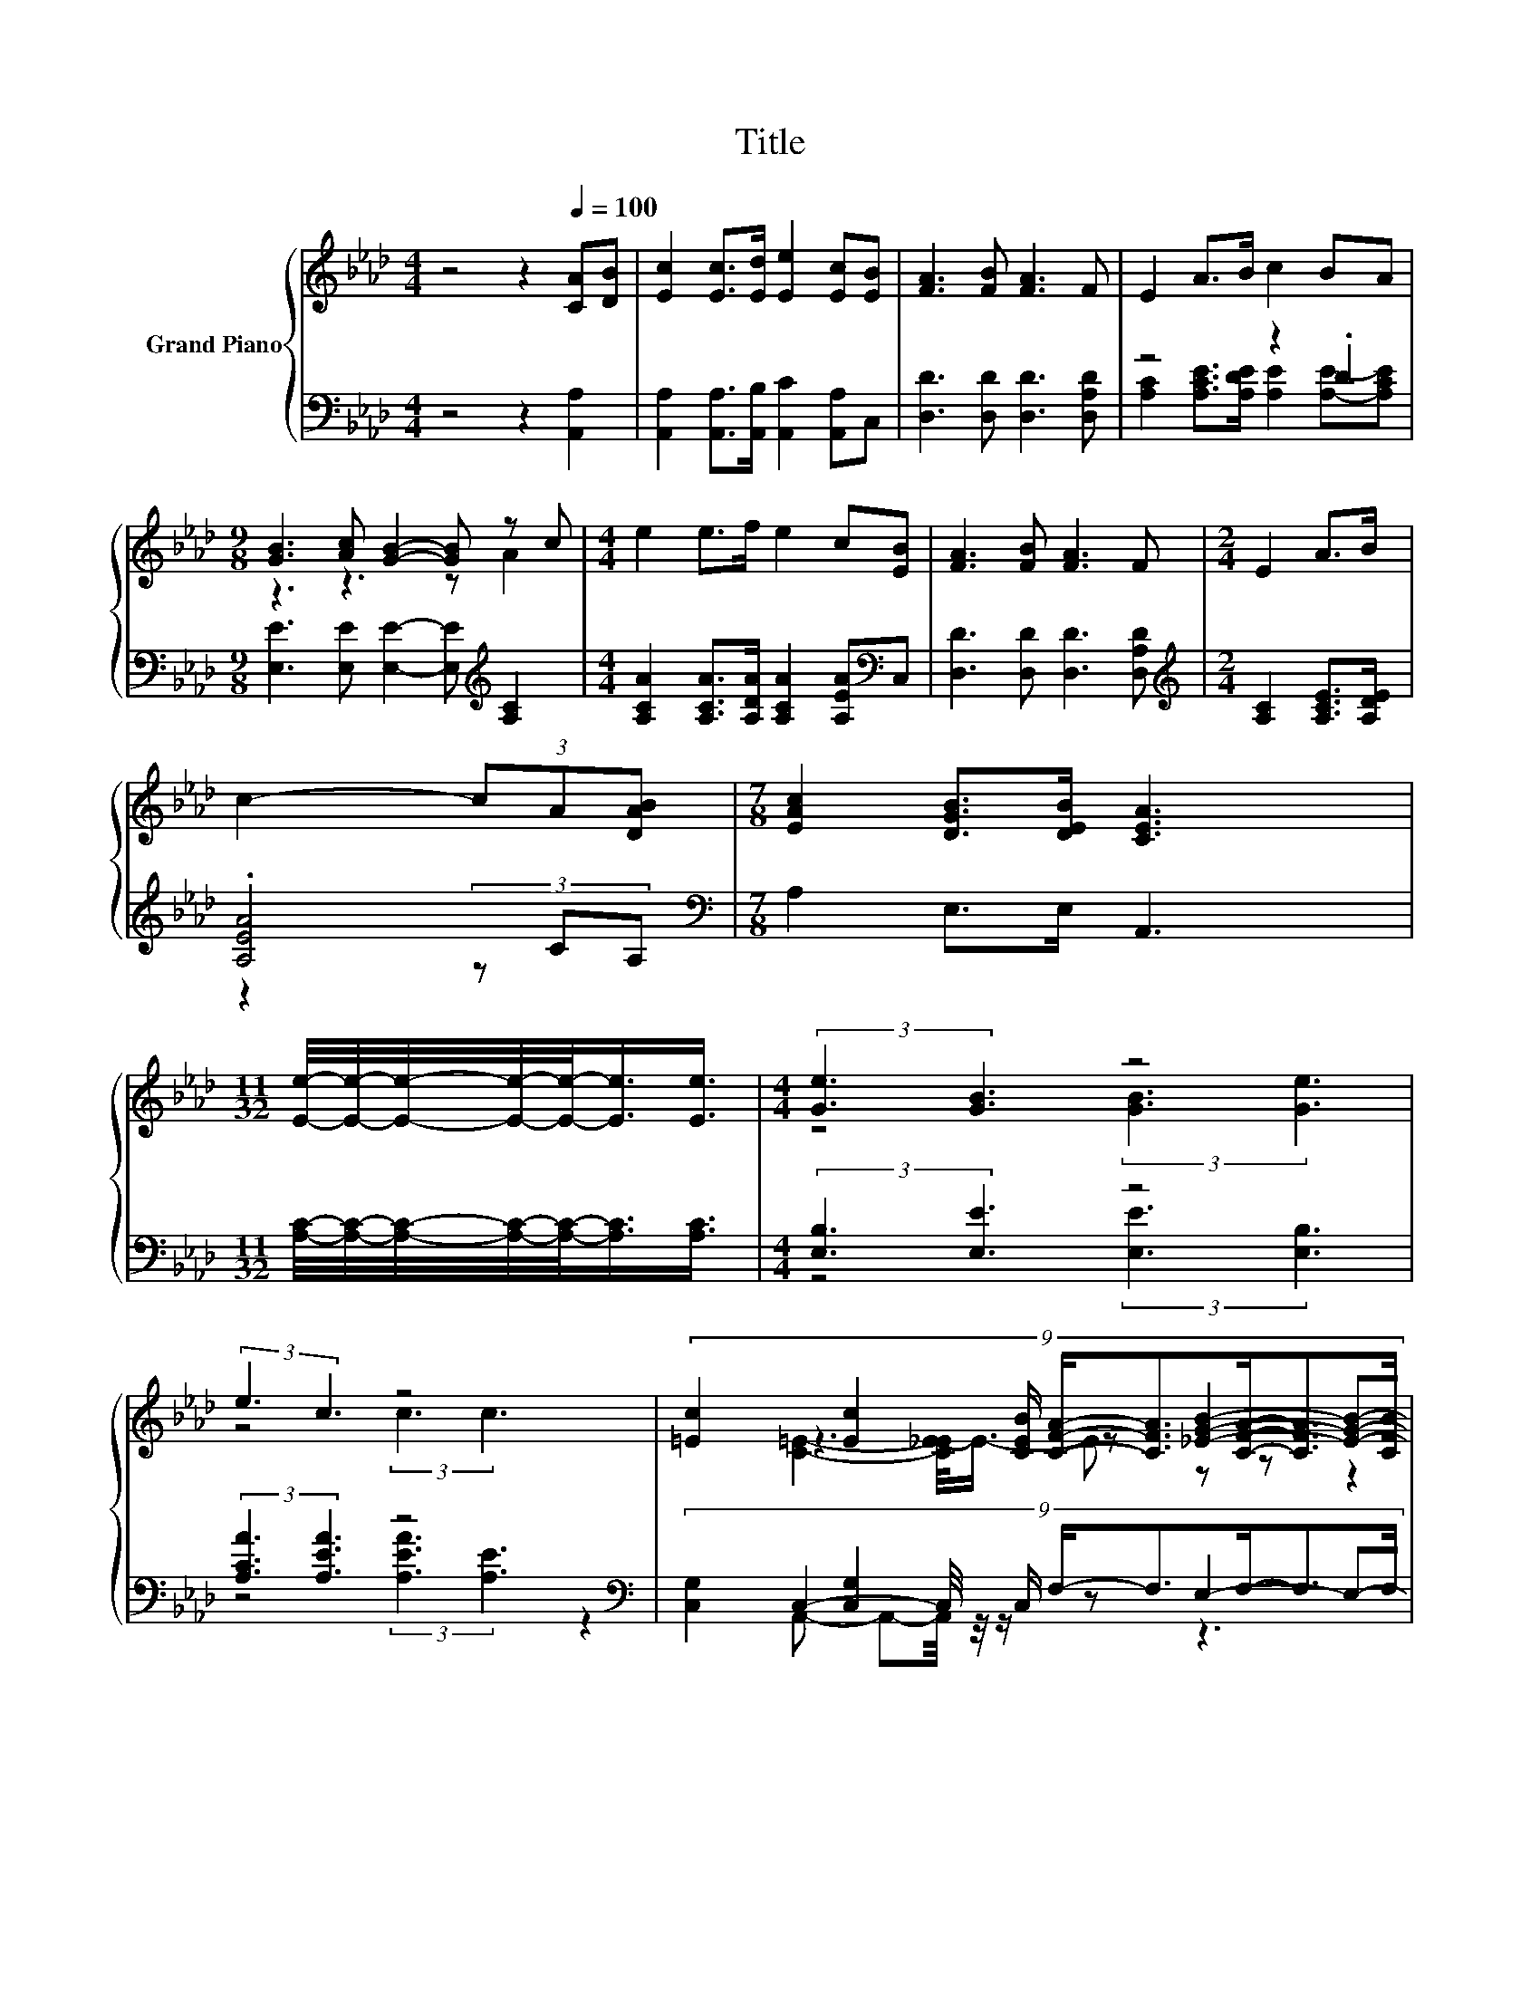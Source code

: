 X:1
T:Title
%%score { ( 1 4 5 ) | ( 2 3 6 ) }
L:1/8
M:4/4
K:Ab
V:1 treble nm="Grand Piano"
V:4 treble 
V:5 treble 
V:2 bass 
V:3 bass 
V:6 bass 
V:1
 z4 z2[Q:1/4=100] [CA][DB] | [Ec]2 [Ec]>[Ed] [Ee]2 [Ec][EB] | [FA]3 [FB] [FA]3 F | E2 A>B c2 BA | %4
[M:9/8] [GB]3 [Ac] [GB]2- [GB] z c |[M:4/4] e2 e>f e2 c[EB] | [FA]3 [FB] [FA]3 F |[M:2/4] E2 A>B | %8
 c2- (3cA[DAB] |[M:7/8] [EAc]2 [DGB]>[DEB] [CEA]3 | %10
[M:11/32] [Ee]/4-[Ee]/4-[Ee]/4-[Ee]/4-[Ee]/-<[Ee]/[Ee]3/4 |[M:4/4] (3:2:2[Ge]3 [GB]3 z4 | %12
 (3:2:2e3 c3 z4 | (9:8:8[=Ec]2 [Ec]2 [CEB]/ [CFA]/-[CFA]3/2[CFA]/-[CFA]3/2[CFB]/ | %14
[M:9/8] c2 [Ac]- [Ac]-[Ac]/4 z/4 z/ z z A-A/4 z/4 z/ |[M:4/4] (9:8:7e2 e2 f/ eec3/2[EB] | %16
 A2- A/4 z/4 z/ z z4 | z4 (3c4 A[DAB] |[M:7/8] [EAc]2- [EAc]/4 z/4 z/ z/ [DB]/-[DB]/4 z/4 z/ z2 |] %19
V:2
 z4 z2 [A,,A,]2 | [A,,A,]2 [A,,A,]>[A,,B,] [A,,C]2 [A,,A,]C, | [D,D]3 [D,D] [D,D]3 [D,A,D] | %3
 z4 z2 .D2 |[M:9/8] [E,E]3 [E,E] [E,E]2- [E,E][K:treble] [A,C]2 | %5
[M:4/4] [A,CA]2 [A,CA]>[A,DA] [A,CA]2 [A,EA][K:bass]C, | [D,D]3 [D,D] [D,D]3 [D,A,D] | %7
[M:2/4][K:treble] [A,C]2 [A,CE]>[A,DE] | .[A,EA]4[K:bass] |[M:7/8] A,2 E,>E, A,,3 | %10
[M:11/32] [A,C]/4-[A,C]/4-[A,C]/4-[A,C]/4-[A,C]/-<[A,C]/[A,C]3/4 |[M:4/4] (3:2:2[E,B,]3 [E,E]3 z4 | %12
 (3:2:2[A,CA]3 [A,EA]3 z4[K:bass] | (9:8:8[C,G,]2 [C,G,]2 C,/ F,/-F,3/2F,/-F,3/2F,/ | %14
[M:9/8] z3 z3 z [A,CE][K:treble][A,CE] | %15
[M:4/4] (9:8:7[A,CA]2 [A,CA]2 [A,DA]/ [A,CA][A,CA][A,EA]3/2C,[K:bass] | D2- D/4 z/4 z/ z z4 | %17
 z4 (3[A,EA]4 CA, |[M:7/8][K:bass] A,2- A,/4 z/4 z/ z/ E,/-E,/4 z/4 z/ z2 |] %19
V:3
 x8 | x8 | x8 | [A,C]2 [A,CE]>[A,DE] [A,E]2 [A,E]-[A,CE] |[M:9/8] x7[K:treble] x2 | %5
[M:4/4] x7[K:bass] x | x8 |[M:2/4][K:treble] x4 | z2 (3z C[K:bass]A, |[M:7/8] x7 |[M:11/32] x11/4 | %11
[M:4/4] z4 (3:2:2[E,E]3 [E,B,]3 | z4 (3:2:2[A,EA]3[K:bass] [A,E]3 | x481/60 | %14
[M:9/8] C,2- C,/4 z/4 z/ z E,2- E,-E,/4 z/4 z/[K:treble] z |[M:4/4] x7[K:bass] x57/64 | %16
 (7:8:6D,3/2[D,D]3/2.[D,D]/ [D,D]/- [D,D]2 [D,A,D] | (3:2:2[A,C]3 [A,CE]3 z4 | %18
[M:7/8][K:bass] z2 E,2 A,,3 |] %19
V:4
 x8 | x8 | x8 | x8 |[M:9/8] z3 z3 z A2 |[M:4/4] x8 | x8 |[M:2/4] x4 | x4 |[M:7/8] x7 | %10
[M:11/32] x11/4 |[M:4/4] z4 (3:2:2[GB]3 [Ge]3 | z4 (3:2:2c3 c3 | x481/60 | %14
[M:9/8] z3 z [_EGB]2- [EGB]-[EGB]/4 z/4 z/ z |[M:4/4] x8 | (7:8:6F3/2[FA]3/2.[FB]/ [FA]/- [FA]2 F | %17
 (3:2:2E3 A3 z4 |[M:7/8] z2 G3/2-G/4 z/4 z z2 |] %19
V:5
 x8 | x8 | x8 | x8 |[M:9/8] x9 |[M:4/4] x8 | x8 |[M:2/4] x4 | x4 |[M:7/8] x7 |[M:11/32] x11/4 | %11
[M:4/4] x8 | x8 | x481/60 |[M:9/8] [C=E]2- [C_E-E]/<E/- E z z z2 c |[M:4/4] x8 | x8 | x8 | %18
[M:7/8] z2 [DB]>E [CEA]3 |] %19
V:6
 x8 | x8 | x8 | x8 |[M:9/8] x7[K:treble] x2 |[M:4/4] x7[K:bass] x | x8 |[M:2/4][K:treble] x4 | %8
 x10/3[K:bass] x2/3 |[M:7/8] x7 |[M:11/32] x11/4 |[M:4/4] x8 | x6[K:bass] x2 | x481/60 | %14
[M:9/8] z2 A,,- A,,-A,,/4 z/4 z/ z z3[K:treble] |[M:4/4] x7[K:bass] x57/64 | x8 | x8 | %18
[M:7/8][K:bass] x7 |] %19

